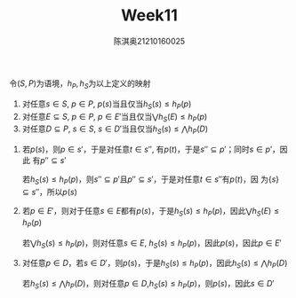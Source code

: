 #+TITLE: Week11

#+AUTHOR: 陈淇奥@@latex:\\@@21210160025
#+OPTIONS: toc:nil
#+LATEX_HEADER: \input{../../../preamble-lite.tex}
#+LATEX_HEADER: \usepackage[UTF8]{ctex}

#+BEGIN_exercise
令\((S,P)\)为语境，\(h_P,h_S\)为以上定义的映射
1. 对任意\(s\in S\), \(p\in P\), \(p(s)\)当且仅当\(h_S(s)\le h_P(p)\)
2. 对任意\(E\subseteq S\), \(p\in P\), \(p\in E'\)当且仅当\(\bigvee h_S(E)\le h_P(p)\)
3. 对任意\(D\subseteq P\), \(s\in S\), \(s\in D'\)当且仅当\(h_S(s)\le\bigwedge h_P(D)\)
#+END_exercise

#+BEGIN_proof
1. 若\(p(s)\)，则\(p\in s'\)，于是对任意\(t\in s''\), 有\(p(t)\)，于是\(s''\subseteq p'\)；同时\(s\in p'\)，因此
   有\(p''\subseteq s'\)

   若\(h_S(s)\le h_P(p)\)，则\(s''\subseteq p'\)且\(p''\subseteq s'\)，于是对任意\(t\in s''\)有\(p(t)\)，因
   为\(\{s\}\subseteq s''\)，所以\(p(s)\)
2. 若\(p\in E'\)，则对于任意\(s\in E\)都有\(p(s)\)，于是\(h_S(s)\le h_P(p)\)，因此\(\bigvee h_S(E)\le h_P(p)\)

   若\(\bigvee h_S(s)\le h_P(p)\)，则对任意\(s\in E\), \(h_S(s)\le h_P(p)\)，因此\(p(s)\)，因此\(p\in E'\)
3. 对任意\(p\in D\)，若\(s\in D'\)，则\(p(s)\)，于是\(h_S(s)\le h_P(p)\)，因此\(h_S(s)\le\bigwedge h_P(D)\)

   若\(h_S(s)\le\bigwedge h_P(D)\)，则对任意\(p\in D\),\(h_S(s)\le h_P(p)\)，则\(p(s)\)，因此\(s\in D'\)
#+END_proof
